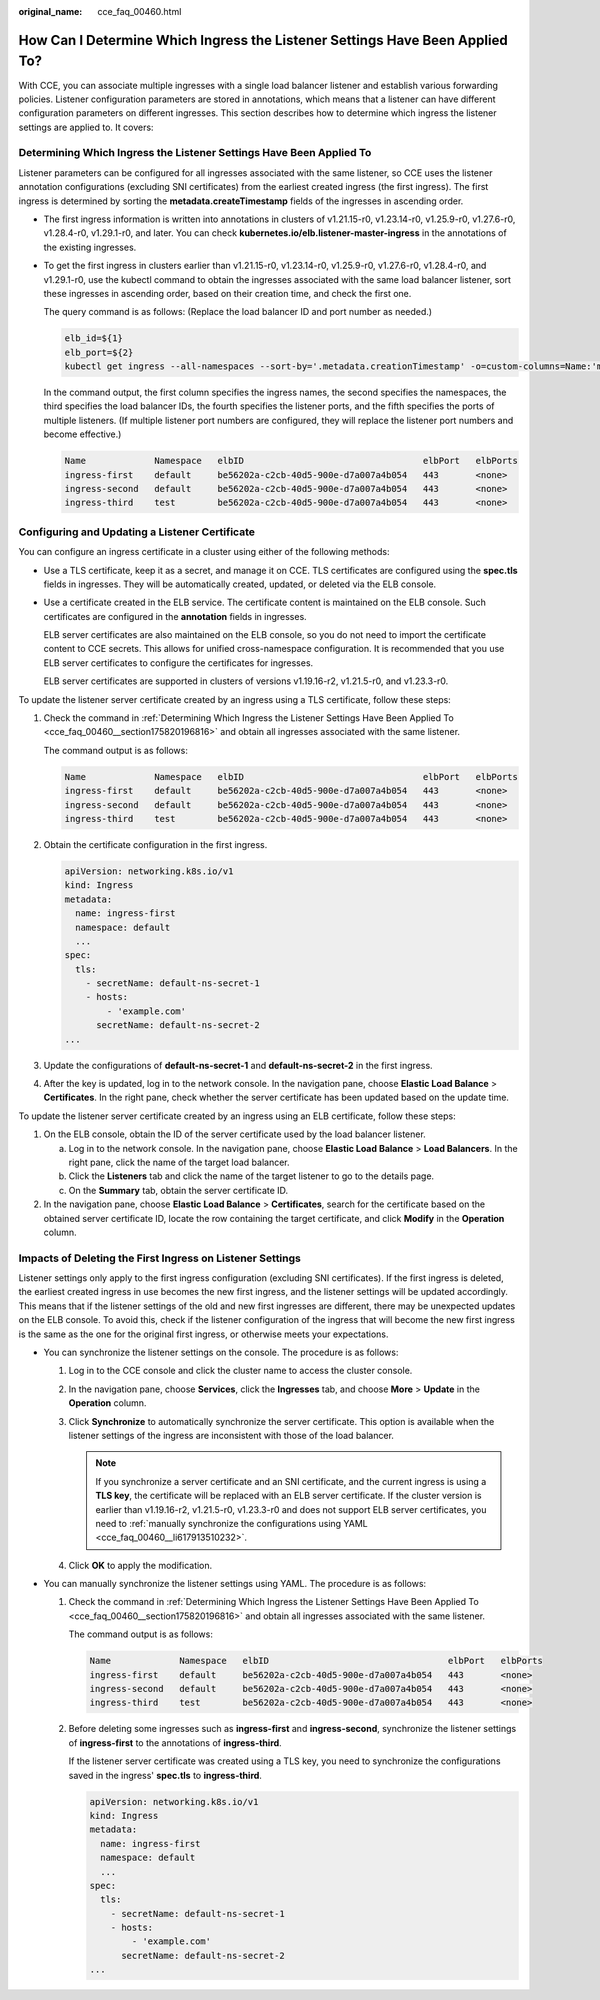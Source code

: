 :original_name: cce_faq_00460.html

.. _cce_faq_00460:

How Can I Determine Which Ingress the Listener Settings Have Been Applied To?
=============================================================================

With CCE, you can associate multiple ingresses with a single load balancer listener and establish various forwarding policies. Listener configuration parameters are stored in annotations, which means that a listener can have different configuration parameters on different ingresses. This section describes how to determine which ingress the listener settings are applied to. It covers:

.. _cce_faq_00460__section175820196816:

Determining Which Ingress the Listener Settings Have Been Applied To
--------------------------------------------------------------------

Listener parameters can be configured for all ingresses associated with the same listener, so CCE uses the listener annotation configurations (excluding SNI certificates) from the earliest created ingress (the first ingress). The first ingress is determined by sorting the **metadata.createTimestamp** fields of the ingresses in ascending order.

-  The first ingress information is written into annotations in clusters of v1.21.15-r0, v1.23.14-r0, v1.25.9-r0, v1.27.6-r0, v1.28.4-r0, v1.29.1-r0, and later. You can check **kubernetes.io/elb.listener-master-ingress** in the annotations of the existing ingresses.

   |image1|

-  To get the first ingress in clusters earlier than v1.21.15-r0, v1.23.14-r0, v1.25.9-r0, v1.27.6-r0, v1.28.4-r0, and v1.29.1-r0, use the kubectl command to obtain the ingresses associated with the same load balancer listener, sort these ingresses in ascending order, based on their creation time, and check the first one.

   The query command is as follows: (Replace the load balancer ID and port number as needed.)

   .. code-block::

      elb_id=${1}
      elb_port=${2}
      kubectl get ingress --all-namespaces --sort-by='.metadata.creationTimestamp' -o=custom-columns=Name:'metadata.name',Namespace:'metadata.namespace',elbID:'metadata.annotations.kubernetes\.io\/elb\.id',elbPort:'metadata.annotations.kubernetes\.io\/elb\.port',elbPorts:'metadata.annotations.kubernetes\.io\/elb\.listen-ports' | awk 'NR==1 {print; next} {if ($5 != "<none>") $4 = "<none>"; print}' | grep -E "^Name|${elb_id}" | grep -E "^Name|${elb_port}" | awk '{printf "%-30s %-30s %-38s %-10s %-10s\n", $1, $2, $3, $4, $5}'

   In the command output, the first column specifies the ingress names, the second specifies the namespaces, the third specifies the load balancer IDs, the fourth specifies the listener ports, and the fifth specifies the ports of multiple listeners. (If multiple listener port numbers are configured, they will replace the listener port numbers and become effective.)

   .. code-block::

      Name             Namespace   elbID                                  elbPort   elbPorts
      ingress-first    default     be56202a-c2cb-40d5-900e-d7a007a4b054   443       <none>
      ingress-second   default     be56202a-c2cb-40d5-900e-d7a007a4b054   443       <none>
      ingress-third    test        be56202a-c2cb-40d5-900e-d7a007a4b054   443       <none>

Configuring and Updating a Listener Certificate
-----------------------------------------------

You can configure an ingress certificate in a cluster using either of the following methods:

-  Use a TLS certificate, keep it as a secret, and manage it on CCE. TLS certificates are configured using the **spec.tls** fields in ingresses. They will be automatically created, updated, or deleted via the ELB console.

-  Use a certificate created in the ELB service. The certificate content is maintained on the ELB console. Such certificates are configured in the **annotation** fields in ingresses.

   ELB server certificates are also maintained on the ELB console, so you do not need to import the certificate content to CCE secrets. This allows for unified cross-namespace configuration. It is recommended that you use ELB server certificates to configure the certificates for ingresses.

   ELB server certificates are supported in clusters of versions v1.19.16-r2, v1.21.5-r0, and v1.23.3-r0.

To update the listener server certificate created by an ingress using a TLS certificate, follow these steps:

#. Check the command in :ref:`Determining Which Ingress the Listener Settings Have Been Applied To <cce_faq_00460__section175820196816>` and obtain all ingresses associated with the same listener.

   The command output is as follows:

   .. code-block::

      Name             Namespace   elbID                                  elbPort   elbPorts
      ingress-first    default     be56202a-c2cb-40d5-900e-d7a007a4b054   443       <none>
      ingress-second   default     be56202a-c2cb-40d5-900e-d7a007a4b054   443       <none>
      ingress-third    test        be56202a-c2cb-40d5-900e-d7a007a4b054   443       <none>

#. Obtain the certificate configuration in the first ingress.

   .. code-block::

      apiVersion: networking.k8s.io/v1
      kind: Ingress
      metadata:
        name: ingress-first
        namespace: default
        ...
      spec:
        tls:
          - secretName: default-ns-secret-1
          - hosts:
              - 'example.com'
            secretName: default-ns-secret-2
      ...

#. Update the configurations of **default-ns-secret-1** and **default-ns-secret-2** in the first ingress.

#. After the key is updated, log in to the network console. In the navigation pane, choose **Elastic Load Balance** > **Certificates**. In the right pane, check whether the server certificate has been updated based on the update time.

To update the listener server certificate created by an ingress using an ELB certificate, follow these steps:

#. On the ELB console, obtain the ID of the server certificate used by the load balancer listener.

   a. Log in to the network console. In the navigation pane, choose **Elastic Load Balance** > **Load Balancers**. In the right pane, click the name of the target load balancer.
   b. Click the **Listeners** tab and click the name of the target listener to go to the details page.
   c. On the **Summary** tab, obtain the server certificate ID.

#. In the navigation pane, choose **Elastic Load Balance** > **Certificates**, search for the certificate based on the obtained server certificate ID, locate the row containing the target certificate, and click **Modify** in the **Operation** column.

Impacts of Deleting the First Ingress on Listener Settings
----------------------------------------------------------

Listener settings only apply to the first ingress configuration (excluding SNI certificates). If the first ingress is deleted, the earliest created ingress in use becomes the new first ingress, and the listener settings will be updated accordingly. This means that if the listener settings of the old and new first ingresses are different, there may be unexpected updates on the ELB console. To avoid this, check if the listener configuration of the ingress that will become the new first ingress is the same as the one for the original first ingress, or otherwise meets your expectations.

-  You can synchronize the listener settings on the console. The procedure is as follows:

   #. Log in to the CCE console and click the cluster name to access the cluster console.
   #. In the navigation pane, choose **Services**, click the **Ingresses** tab, and choose **More** > **Update** in the **Operation** column.
   #. Click **Synchronize** to automatically synchronize the server certificate. This option is available when the listener settings of the ingress are inconsistent with those of the load balancer.

      .. note::

         If you synchronize a server certificate and an SNI certificate, and the current ingress is using a **TLS key**, the certificate will be replaced with an ELB server certificate. If the cluster version is earlier than v1.19.16-r2, v1.21.5-r0, v1.23.3-r0 and does not support ELB server certificates, you need to :ref:`manually synchronize the configurations using YAML <cce_faq_00460__li617913510232>`.

   #. Click **OK** to apply the modification.

-  .. _cce_faq_00460__li617913510232:

   You can manually synchronize the listener settings using YAML. The procedure is as follows:

   #. Check the command in :ref:`Determining Which Ingress the Listener Settings Have Been Applied To <cce_faq_00460__section175820196816>` and obtain all ingresses associated with the same listener.

      The command output is as follows:

      .. code-block::

         Name             Namespace   elbID                                  elbPort   elbPorts
         ingress-first    default     be56202a-c2cb-40d5-900e-d7a007a4b054   443       <none>
         ingress-second   default     be56202a-c2cb-40d5-900e-d7a007a4b054   443       <none>
         ingress-third    test        be56202a-c2cb-40d5-900e-d7a007a4b054   443       <none>

   #. Before deleting some ingresses such as **ingress-first** and **ingress-second**, synchronize the listener settings of **ingress-first** to the annotations of **ingress-third**.

      If the listener server certificate was created using a TLS key, you need to synchronize the configurations saved in the ingress' **spec.tls** to **ingress-third**.

      .. code-block::

         apiVersion: networking.k8s.io/v1
         kind: Ingress
         metadata:
           name: ingress-first
           namespace: default
           ...
         spec:
           tls:
             - secretName: default-ns-secret-1
             - hosts:
                 - 'example.com'
               secretName: default-ns-secret-2
         ...

.. |image1| image:: /_static/images/en-us_image_0000002218659046.png
